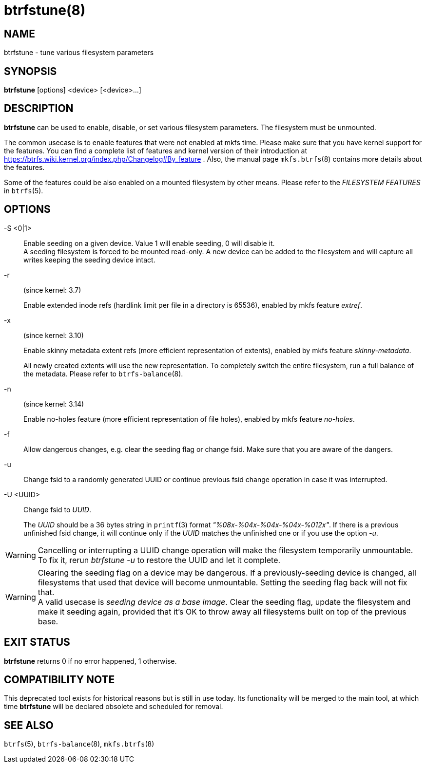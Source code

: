 btrfstune(8)
============

NAME
----
btrfstune - tune various filesystem parameters

SYNOPSIS
--------
*btrfstune* [options] <device> [<device>...]

DESCRIPTION
-----------
*btrfstune* can be used to enable, disable, or set various filesystem
parameters. The filesystem must be unmounted.

The common usecase is to enable features that were not enabled at mkfs time.
Please make sure that you have kernel support for the features.  You can find a
complete list of features and kernel version of their introduction at
https://btrfs.wiki.kernel.org/index.php/Changelog#By_feature .  Also, the
manual page `mkfs.btrfs`(8) contains more details about the features.

Some of the features could be also enabled on a mounted filesystem by other
means.  Please refer to the 'FILESYSTEM FEATURES' in `btrfs`(5).

OPTIONS
-------
-S <0|1>::
Enable seeding on a given device. Value 1 will enable seeding, 0 will disable it. +
A seeding filesystem is forced to be mounted read-only. A new device can be added
to the filesystem and will capture all writes keeping the seeding device intact.

-r::
(since kernel: 3.7)
+
Enable extended inode refs (hardlink limit per file in a directory is 65536),
enabled by mkfs feature 'extref'.

-x::
(since kernel: 3.10)
+
Enable skinny metadata extent refs (more efficient representation of extents),
enabled by mkfs feature 'skinny-metadata'.
+
All newly created extents will use the new representation. To completely switch
the entire filesystem, run a full balance of the metadata. Please refer to
`btrfs-balance`(8).

-n::
(since kernel: 3.14)
+
Enable no-holes feature (more efficient representation of file holes), enabled
by mkfs feature 'no-holes'.

-f::
Allow dangerous changes, e.g. clear the seeding flag or change fsid. Make sure
that you are aware of the dangers.

-u::
Change fsid to a randomly generated UUID or continue previous fsid change
operation in case it was interrupted.

-U <UUID>::
Change fsid to 'UUID'.
+
The 'UUID' should be a 36 bytes string in `printf`(3) format
'"%08x-%04x-%04x-%04x-%012x"'.
If there is a previous unfinished fsid change, it will continue only if the
'UUID' matches the unfinished one or if you use the option '-u'.

WARNING: Cancelling or interrupting a UUID change operation will make the
filesystem temporarily unmountable.  To fix it, rerun 'btrfstune -u' to restore
the UUID and let it complete.

WARNING: Clearing the seeding flag on a device may be dangerous.
If a previously-seeding device is changed, all filesystems that used that
device will become unmountable. Setting the seeding flag back will not fix
that. +
A valid usecase is 'seeding device as a base image'. Clear the seeding
flag, update the filesystem and make it seeding again, provided that it's OK
to throw away all filesystems built on top of the previous base.

EXIT STATUS
-----------
*btrfstune* returns 0 if no error happened, 1 otherwise.

COMPATIBILITY NOTE
------------------

This deprecated tool exists for historical reasons but is still in use today.
Its functionality will be merged to the main tool, at which time *btrfstune*
will be declared obsolete and scheduled for removal.

SEE ALSO
--------
`btrfs`(5),
`btrfs-balance`(8),
`mkfs.btrfs`(8)

